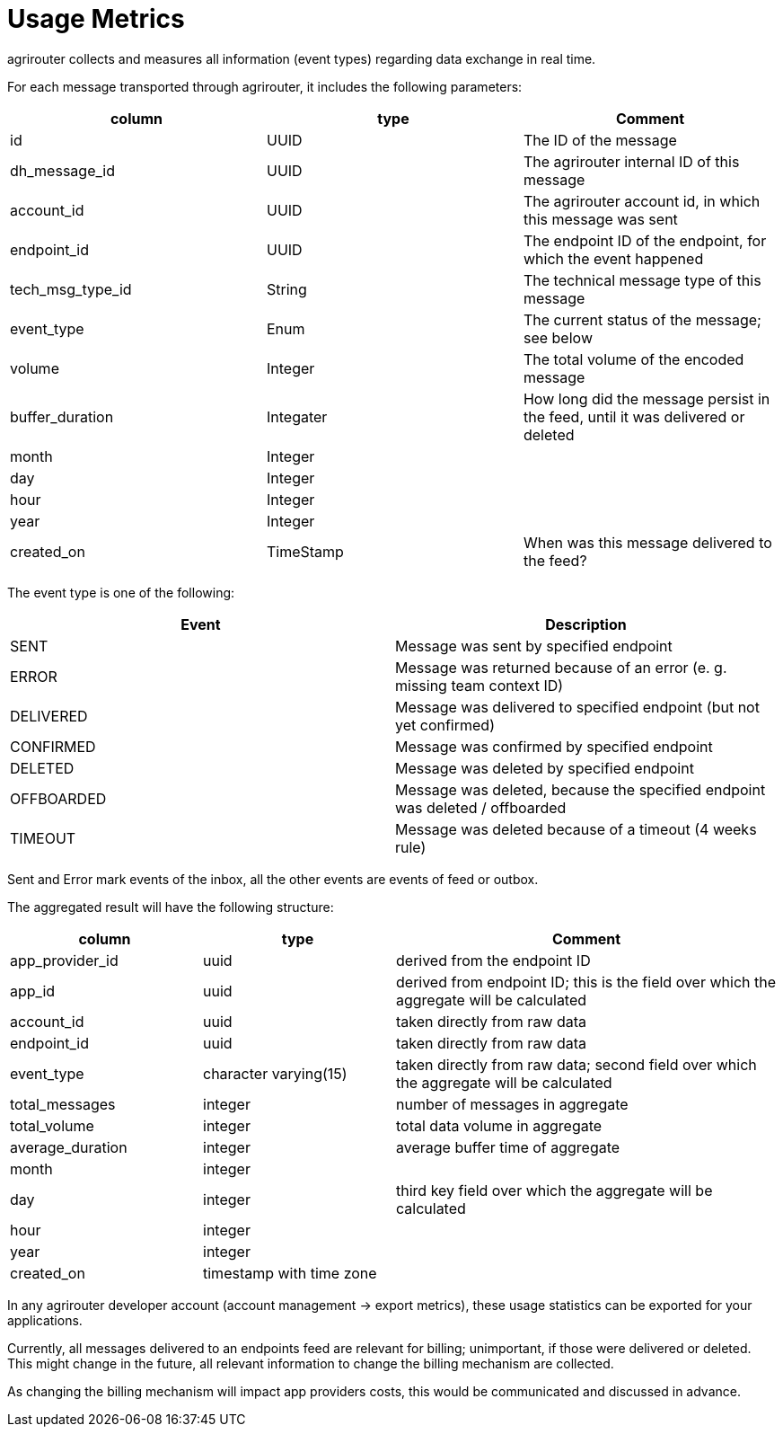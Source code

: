 = Usage Metrics
:toc:
:toc-title:
:toclevels: 4


agrirouter collects and measures all information (event types) regarding data exchange in real time.

For each message transported through agrirouter, it includes the following parameters:

[cols=",,",options="header",]
|===========================================================================================================
|column |type |Comment
|id |UUID |The ID of the message
|dh_message_id |UUID |The agrirouter internal ID of this message
|account_id |UUID |The agrirouter account id, in which this message was sent
|endpoint_id |UUID |The endpoint ID of the endpoint, for which the event happened
|tech_msg_type_id |String |The technical message type of this message
|event_type |Enum |The current status of the message; see below
|volume |Integer |The total volume of the encoded message
|buffer_duration |Integater |How long did the message persist in the feed, until it was delivered or deleted
|month |Integer |
|day |Integer |
|hour |Integer |
|year |Integer |
|created_on |TimeStamp |When was this message delivered to the feed?
|===========================================================================================================

The event type is one of the following:

[cols=",",options="header",]
|========================================================================================
|Event |Description
|SENT |Message was sent by specified endpoint
|ERROR |Message was returned because of an error (e. g. missing team context ID)
|DELIVERED |Message was delivered to specified endpoint (but not yet confirmed)
|CONFIRMED |Message was confirmed by specified endpoint
|DELETED |Message was deleted by specified endpoint
|OFFBOARDED |Message was deleted, because the specified endpoint was deleted / offboarded
|TIMEOUT |Message was deleted because of a timeout (4 weeks rule)
|========================================================================================

Sent and Error mark events of the inbox, all the other events are events of feed or outbox.

The aggregated result will have the following structure:

[cols="1,1,2",options="header",]
|=========================================================================================================================
|column |type |Comment
|app_provider_id |uuid |derived from the endpoint ID
|app_id |uuid |derived from endpoint ID; this is the field over which the aggregate will be calculated
|account_id |uuid |taken directly from raw data
|endpoint_id |uuid |taken directly from raw data
|event_type |character varying(15) |taken directly from raw data; second field over which the aggregate will be calculated
|total_messages |integer |number of messages in aggregate
|total_volume |integer |total data volume in aggregate
|average_duration |integer |average buffer time of aggregate
|month |integer |
|day |integer |third key field over which the aggregate will be calculated
|hour |integer |
|year |integer |
|created_on |timestamp with time zone |
|=========================================================================================================================

In any agrirouter developer account (account management -> export metrics), these usage statistics can be exported for your applications.

Currently, all messages delivered to an endpoints feed are relevant for billing; unimportant, if those were delivered or deleted. This might change in the future, all relevant information to change the billing mechanism are collected.

As changing the billing mechanism will impact app providers costs, this would be communicated and discussed in advance.